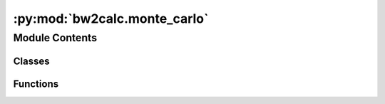 :py:mod:`bw2calc.monte_carlo`
=============================

.. py:module:: bw2calc.monte_carlo


Module Contents
---------------

Classes
~~~~~~~

.. autoapisummary::

   bw2calc.monte_carlo.ComparativeMonteCarlo
   bw2calc.monte_carlo.IterativeMonteCarlo
   bw2calc.monte_carlo.MonteCarloLCA
   bw2calc.monte_carlo.MultiMonteCarlo
   bw2calc.monte_carlo.ParallelMonteCarlo



Functions
~~~~~~~~~

.. autoapisummary::

   bw2calc.monte_carlo.direct_solving_worker
   bw2calc.monte_carlo.multi_worker
   bw2calc.monte_carlo.single_worker



.. py:class:: ComparativeMonteCarlo(demands, *args, **kwargs)

   Bases: :py:obj:`IterativeMonteCarlo`

   .. autoapi-inheritance-diagram:: bw2calc.monte_carlo.ComparativeMonteCarlo
      :parts: 1
      :private-bases:

   First draft approach at comparative LCA

   Create a new LCA calculation.

   :param \* *demand*: The demand or functional unit. Needs to be a dictionary to indicate amounts, e.g. ``{7: 2.5}``.
   :type \* *demand*: dict
   :param \* *method*: LCIA Method tuple, e.g. ``("My", "great", "LCIA", "method")``. Can be omitted if only interested in calculating the life cycle inventory.
   :type \* *method*: tuple, optional

   :returns: A new LCA object

   .. py:method:: load_data()



.. py:class:: IterativeMonteCarlo(*args, iter_solver=cgs, **kwargs)

   Bases: :py:obj:`MonteCarloLCA`

   .. autoapi-inheritance-diagram:: bw2calc.monte_carlo.IterativeMonteCarlo
      :parts: 1
      :private-bases:

   Base class to use iterative techniques instead of `LU factorization <http://en.wikipedia.org/wiki/LU_decomposition>`_ in Monte Carlo.

   Create a new LCA calculation.

   :param \* *demand*: The demand or functional unit. Needs to be a dictionary to indicate amounts, e.g. ``{7: 2.5}``.
   :type \* *demand*: dict
   :param \* *method*: LCIA Method tuple, e.g. ``("My", "great", "LCIA", "method")``. Can be omitted if only interested in calculating the life cycle inventory.
   :type \* *method*: tuple, optional

   :returns: A new LCA object

   .. py:method:: solve_linear_system()

      Master solution function for linear system :math:`Ax=B`.

          To most numerical analysts, matrix inversion is a sin.

          -- Nicolas Higham, Accuracy and Stability of Numerical Algorithms, Society for Industrial and Applied Mathematics, Philadelphia, PA, USA, 2002, p. 260.

      We use `UMFpack <http://www.cise.ufl.edu/research/sparse/umfpack/>`_, which is a very fast solver for sparse matrices.

      If the technosphere matrix has already been factorized, then the decomposed technosphere (``self.solver``) is reused. Otherwise the calculation is redone completely.




.. py:class:: MonteCarloLCA(*args, **kwargs)

   Bases: :py:obj:`bw2calc.lca.LCA`

   .. autoapi-inheritance-diagram:: bw2calc.monte_carlo.MonteCarloLCA
      :parts: 1
      :private-bases:

   Normal ``LCA`` class now supports Monte Carlo and iterative use. You normally want to use it instead.

   Create a new LCA calculation.

   :param \* *demand*: The demand or functional unit. Needs to be a dictionary to indicate amounts, e.g. ``{7: 2.5}``.
   :type \* *demand*: dict
   :param \* *method*: LCIA Method tuple, e.g. ``("My", "great", "LCIA", "method")``. Can be omitted if only interested in calculating the life cycle inventory.
   :type \* *method*: tuple, optional

   :returns: A new LCA object


.. py:class:: MultiMonteCarlo(demands, method=None, data_objs=None, iterations=100, cpus=None)

   This is a class for the efficient calculation of *many* demand vectors from
   each Monte Carlo iteration.

   :param \* ``args`` is a list of demand dictionaries:
   :param \* ``method`` is a LCIA method:
   :param \* ``iterations`` is the number of Monte Carlo iterations desired:
   :param \* ``cpus`` is the:
   :type \* ``cpus`` is the: optional

   The input list can have complex demands, so ``[{('foo', 'bar'): 1, ('foo', 'baz'): 1}, {('foo', 'another'): 1}]`` is OK.

   Call ``.calculate()`` to generate results.


   .. py:method:: calculate(worker=multi_worker)

      Calculate Monte Carlo results for many demand vectors.

      Returns a list of results with the format::

          [(demand dictionary, [lca scores])]

      There is no guarantee that the results are returned in the same order as the ``demand`` input variable.



   .. py:method:: merge_results(objs)

      Merge the results from each ``multi_worker`` worker.

      ``[('a', [0,1]), ('a', [2,3])]`` becomes ``[('a', [0,1,2,3)]``.




.. py:class:: ParallelMonteCarlo(demand, method=None, data_objs=None, iterations=1000, chunk_size=None, cpus=None, log_config=None)

   Split a Monte Carlo calculation into parallel jobs

   .. py:method:: calculate(worker=single_worker)



.. py:function:: direct_solving_worker(args)


.. py:function:: multi_worker(args)

   Calculate a single Monte Carlo iteration for many demands.

   ``args`` are in order:
       * ``project``: Name of project
       * ``demands``: List of demand dictionaries
       * ``method``: LCIA method

   Returns a list of results: ``[(demand dictionary, result)]``



.. py:function:: single_worker(args)


